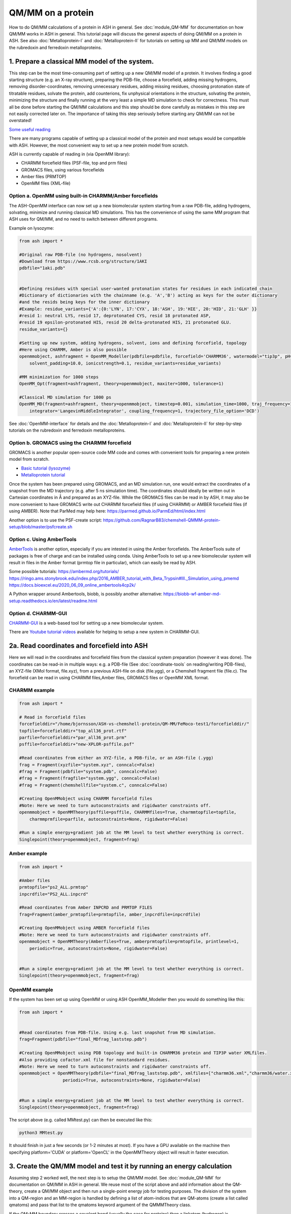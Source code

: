 QM/MM on a protein
======================================

How to do QM/MM calculations of a protein in ASH in general.
See :doc:`module_QM-MM` for documentation on how QM/MM works in ASH in general.
This tutorial page will discuss the general aspects of doing QM/MM on a protein in ASH.
See also  :doc:`Metalloprotein-I` and :doc:`Metalloprotein-II` for tutorials on setting up MM and QM/MM models on the rubredoxin and ferredoxin metalloproteins.

.. image:: figures/fefeh2ase-nosolv.png
   :align: right
   :width: 400

######################################################
**1. Prepare a classical MM model of the system.**
######################################################

This step can be the most time-consuming part of setting up a new QM/MM model of a protein.
It involves finding a good starting structure (e.g. an X-ray structure), preparing the PDB-file, choose a forcefield,
adding missing hydrogens, removing disorder-coordinates, removing unnecessary residues, adding missing residues,
choosing protonation state of titratable residues, solvate the protein, add counterions, fix unphysical orientations in the structure, solvating the protein,
minimizing the structure and finally running at the very least a simple MD simulation to check for correctness.
This must all be done before starting the QM/MM calculations and this step should be done carefully as mistakes in this step are not easily corrected later on.
The importance of taking this step seriously before starting any QM/MM can not be overstated!


`Some useful reading <https://www.mdy.univie.ac.at/people/boresch/sommerschule2019.pdf>`_


There are many programs capable of setting up a classical model of the protein and most setups would be compatible with ASH.
However, the most convenient way to set up a new protein model from scratch.

ASH is currently capable of reading in (via OpenMM library):

.. image:: figures/fefeh2ase-solv.png
   :align: right
   :width: 300

- CHARMM forcefield files (PSF-file, top and prm files)
- GROMACS files, using various forcefields
- Amber files (PRMTOP)
- OpenMM files (XML-file)

--------------------------------------------------------------
Option a. OpenMM using built-in CHARMM/Amber forcefields
--------------------------------------------------------------


The ASH-OpenMM interface can now set up a new biomolecular system starting from a raw PDB-file, adding hydrogens, solvating, minimize and running classical MD simulations.
This has the convenience of using the same MM program that ASH uses for QM/MM, and no need to switch between different programs.

Example on lysozyme:

.. code-block:: python

    from ash import *

    #Original raw PDB-file (no hydrogens, nosolvent)
    #Download from https://www.rcsb.org/structure/1AKI
    pdbfile="1aki.pdb"


    #Defining residues with special user-wanted protonation states for residues in each indicated chain
    #Dictionary of dictionaries with the chainname (e.g. 'A','B') acting as keys for the outer dictionary
    #and the resids being keys for the inner dictionary
    #Example: residue_variants={'A':{0:'LYN', 17:'CYX', 18:'ASH', 19:'HIE', 20:'HID', 21:'GLH' }}
    #resid 1: neutral LYS, resid 17, deprotonated CYS, resid 18 protonated ASP, 
    #resid 19 epsilon-protonated HIS, resid 20 delta-protonated HIS, 21 protonated GLU.
    residue_variants={}

    #Setting up new system, adding hydrogens, solvent, ions and defining forcefield, topology
    #Here using CHARMM, Amber is also possible
    openmmobject, ashfragment = OpenMM_Modeller(pdbfile=pdbfile, forcefield='CHARMM36', watermodel="tip3p", pH=7.0, 
        solvent_padding=10.0, ionicstrength=0.1, residue_variants=residue_variants)

    #MM minimization for 1000 steps
    OpenMM_Opt(fragment=ashfragment, theory=openmmobject, maxiter=1000, tolerance=1)

    #Classical MD simulation for 1000 ps
    OpenMM_MD(fragment=ashfragment, theory=openmmobject, timestep=0.001, simulation_time=1000, traj_frequency=1000, temperature=300,
        integrator='LangevinMiddleIntegrator', coupling_frequency=1, trajectory_file_option='DCD')

See :doc:`OpenMM-interface` for details and the :doc:`Metalloprotein-I` and :doc:`Metalloprotein-II` for step-by-step tutorials on the rubredoxin and ferredoxin metalloproteins.

--------------------------------------------------
Option b. GROMACS using the CHARMM forcefield
--------------------------------------------------

GROMACS is another popular open-source code MM code and comes with convenient tools for preparing a new protein model from scratch.

- `Basic tutorial (lysozyme) <http://www.mdtutorials.com/gmx/lysozyme/index.html>`_

- `Metalloprotein tutorial <https://sites.google.com/site/ragnarbjornsson/mm-and-qm-mm-setup>`_

Once the system has been prepared using GROMACS, and an MD simulation run, one would extract the coordinates of a snapshot from the MD trajectory (e.g. after 5 ns simulation time). 
The coordinates should ideally be written out in Cartesian coordinates in Å and prepared as an XYZ-file. While the GROMACS files can be read in by ASH, it may also be more convenient
to have GROMACS write out CHARMM forcefield files (if using CHARMM) or AMBER forcefield files (if using AMBER).
Note that ParMed may help here: https://parmed.github.io/ParmEd/html/index.html

Another option is to use the PSF-create script: 
https://github.com/RagnarB83/chemshell-QMMM-protein-setup/blob/master/psfcreate.sh

--------------------------------------------------------------
Option c. Using AmberTools
--------------------------------------------------------------

`AmberTools <https://ambermd.org/AmberTools.php>`_ is another option, especially if you are intested in using the Amber forcefields.
The AmberTools suite of packages is free of charge and can be installed using conda.
Using AmberTools to set up a new biomolecular system will result in files in the Amber format (prmtop file in particular), which can easily be read by ASH.

Some possible tutorials:
https://ambermd.org/tutorials/
https://ringo.ams.stonybrook.edu/index.php/2016_AMBER_tutorial_with_Beta_Trypsin#III._Simulation_using_pmemd
https://docs.bioexcel.eu/2020_06_09_online_ambertools4cp2k/

A Python wrapper around Ambertools, biobb, is possibly another alternative:
https://biobb-wf-amber-md-setup.readthedocs.io/en/latest/readme.html

--------------------------------------------------------------
Option d. CHARMM-GUI
--------------------------------------------------------------

`CHARMM-GUI <http://www.charmm-gui.org/?doc=input/guide>`_ is a web-based tool for setting up a new biomolecular system.

There are `Youtube tutorial videos <https://www.youtube.com/channel/UCtHN7aNAjDet_JKWPxSioLQ/videos?view=0&sort=dd&shelf_id=0>`_ available for helping to setup a new system in CHARMM-GUI.


######################################################
**2a. Read coordinates and forcefield into ASH**
######################################################

Here we will read in the coordinates and forcefield files from the classical system preparation (however it was done).
The coordinates can be read-in in multiple ways: e.g. a PDB-file (See :doc:`coordinate-tools` on reading/writing PDB-files), an XYZ-file (XMol format, file.xyz), from a previous ASH-file on disk (file.ygg), or  a Chemshell fragment file (file.c).
The forcefield can be read in using CHARMM files,Amber files, GROMACS files or OpenMM XML format.


--------------------------------------
CHARMM example
--------------------------------------

.. code-block:: python

    from ash import *

    # Read in forcefield files
    forcefielddir="/home/bjornsson/ASH-vs-chemshell-protein/QM-MM/FeMoco-test1/forcefielddir/"
    topfile=forcefielddir+"top_all36_prot.rtf"
    parfile=forcefielddir+"par_all36_prot.prm"
    psffile=forcefielddir+"new-XPLOR-psffile.psf"

    #Read coordinates from either an XYZ-file, a PDB-file, or an ASH-file (.ygg)
    frag = Fragment(xyzfile="system.xyz", conncalc=False)
    #frag = Fragment(pdbfile="system.pdb", conncalc=False)
    #frag = Fragment(fragfile="system.ygg", conncalc=False)
    #frag = Fragment(chemshellfile="system.c", conncalc=False)

    #Creating OpenMMobject using CHARMM forcefield files
    #Note: Here we need to turn autoconstraints and rigidwater constraints off.
    openmmobject = OpenMMTheory(psffile=psffile, CHARMMfiles=True, charmmtopfile=topfile,
        charmmprmfile=parfile, autoconstraints=None, rigidwater=False)

    #Run a simple energy+gradient job at the MM level to test whether everything is correct.
    Singlepoint(theory=openmmobject, fragment=frag)


--------------------------------------
Amber example
--------------------------------------

.. code-block:: python

    from ash import *

    #Amber files
    prmtopfile="ps2_ALL.prmtop"
    inpcrdfile="PS2_ALL.inpcrd"

    #Read coordinates from Amber INPCRD and PRMTOP FILES
    frag=Fragment(amber_prmtopfile=prmtopfile, amber_inpcrdfile=inpcrdfile)

    #Creating OpenMMobject using AMBER forcefield files
    #Note: Here we need to turn autoconstraints and rigidwater constraints off.
    openmmobject = OpenMMTheory(Amberfiles=True, amberprmtopfile=prmtopfile, printlevel=1, 
        periodic=True, autoconstraints=None, rigidwater=False)


    #Run a simple energy+gradient job at the MM level to test whether everything is correct.
    Singlepoint(theory=openmmobject, fragment=frag)


--------------------------------------
OpenMM example
--------------------------------------

If the system has been set up using OpenMM or using ASH OpenMM_Modeller then you would do something like this:

.. code-block:: python

    from ash import *


    #Read coordinates from PDB-file. Using e.g. last snapshot from MD simulation.
    frag=Fragment(pdbfile="final_MDfrag_laststep.pdb")

    #Creating OpenMMobject using PDB topology and built-in CHARMM36 protein and TIP3P water XMLfiles. 
    #Also providing cofactor.xml file for nonstandard residues.
    #Note: Here we need to turn autoconstraints and rigidwater constraints off.
    openmmobject = OpenMMTheory(pdbfile="final_MDfrag_laststep.pdb", xmlfiles=["charmm36.xml","charmm36/water.xml","cofactor.xml"],
                     periodic=True, autoconstraints=None, rigidwater=False)


    #Run a simple energy+gradient job at the MM level to test whether everything is correct.
    Singlepoint(theory=openmmobject, fragment=frag)



The script above (e.g. called MMtest.py) can then be executed like this:

.. code-block:: shell

    python3 MMtest.py

It should finish in just a few seconds (or 1-2 minutes at most). If you have a GPU available on the machine then specifying platform='CUDA' 
or platform='OpenCL' in the OpenMMTheory object will result in faster execution.

############################################################################
**3. Create the QM/MM model and test it by running an energy calculation**
############################################################################

Assuming step 2 worked well, the next step is to setup the QM/MM model.
See :doc:`module_QM-MM` for documentation on QM/MM in ASH in general.
We reuse most of the script above and add information about the QM-theory, create a QM/MM object and then
run a single-point energy job for testing purposes.
The division of the system into a QM-region and an MM-region is handled by defining a list of atom-indices that are
QM-atoms (create a list called qmatoms) and pass that list to the qmatoms keyword argument of the QMMMTheory class.

If the QM-MM boundary crosses a covalent bond (usually the case for proteins) then a linkatom (hydrogen) is
automatically created.
The linkatom coordinates are added to the QM-region coordinates when passed to the QM program.

Making a good QM/MM boundary is vital when doing QM/MM. 
See :doc:`QM-MM-boundary_tutorial` for more information on how to define a good QM/MM boundary.


Note: Example below uses CHARMM. To use Amber or OpenMM files, modify the creation of the OpenMMTheory object like before.

--------------------------------------
CHARMM example
--------------------------------------

.. code-block:: python

    from ash import *

    # Read in forcefield files
    forcefielddir="/home/bjornsson/ASH-vs-chemshell-protein/QM-MM/FeMoco-test1/forcefielddir/"
    topfile=forcefielddir+"top_all36_prot.rtf"
    parfile=forcefielddir+"par_all36_prot.prm"
    psffile=forcefielddir+"new-XPLOR-psffile.psf"

    #Read coordinates from either an XYZ-file, a PDB-file, or an ASH-file (.ygg)
    frag = Fragment(xyzfile="system.xyz", conncalc=False)

    #Creating OpenMMobject using CHARMM forcefield files
    #Note: Here we need to turn autoconstraints and rigidwater constraints off.
    openmmobject = OpenMMTheory(psffile=psffile, CHARMMfiles=True, charmmtopfile=topfile,
        charmmprmfile=parfile, autoconstraints=None, rigidwater=False)

    #Forcefield files
    forcefielddir="/home/bjornsson/ASH-vs-chemshell-protein/QM-MM/FeMoco-test1/forcefielddir/"
    topfile=forcefielddir+"top_all36_prot.rtf"
    parfile=forcefielddir+"par_all36_prot.prm"
    psffile=forcefielddir+"new-XPLOR-psffile.psf"

    #Define QM region
    #IMPORTANT: Atom indices start at 0 in ASH.
    # Define either as lists in script:
    #qmatoms = [0, 5, 6, 7, 8]
    #Or read in list from file called: qmatoms (atom indices separated by space)
    qmatomlist = read_intlist_from_file("qmatoms")

    #Define QM-theory. Here ORCA
    ORCAinpline="! TPSSh RIJCOSX  D3BJ SARC/J ZORA-def2-SVP ZORA tightscf slowconv"
    ORCAblocklines="""
    %maxcore 2000
    %scf
    MaxIter 500
    end
    """

    #QM-region: Charge and multiplicity
    charge=-5
    mult=4

    #Create ORCA QM object
    orcaobject = ORCATheory(orcasimpleinput=ORCAinpline,
                            orcablocks=ORCAblocklines, numcores=8)

    # Create QM/MM OBJECT
    qmmmobject = QMMMTheory(qm_theory=orcaobject, mm_theory=openmmobject,
        fragment=frag, embedding="Elstat", qmatoms=qmatomlist, printlevel=2)

    # Single-point job to test QM/MM setup
    Singlepoint(theory=qmmmobject, fragment=frag, charge=charge,mult=mult)

The script above (e.g. called QM_MMtest.py) can be run like this:

.. code-block:: shell

    python3 QM_MMtest.py

It will run both the MM part and the QMpart using the chosen theory. Choose a small QM-region for testing purposes if
run directly in the shell.

######################################################
**4. Run a QM/MM geometry optimization**
######################################################

Assuming the QM/MM single-point energy test went well, then everything should be ready for running a QM/MM geometry
optimization. A geometry optimization is the most common job to run for QM/MM modelling of proteins. Note that typically we only optimize a small part of the system in QM/MM (this active region is commonly ~1000 atoms). 
The list of active atoms is defined similarly to the qmatoms list (see above) but as the actatoms list is typically long it is usually more convenient to create this list via a script (e.g. actregiondefine.py).

See :doc:`Geometry-optimization` for more information on the geometry optimizer.

*actregiondefine.py:*

.. code-block:: python

    from ash import *

    #Forcefield files:
    forcefielddir="/home/bjornsson/path-to-forcefield"
    topfile=forcefielddir+"/top_all36_prot.rtf"
    parfile=forcefielddir+"/par_all36_prot.prm"
    psffile=forcefielddir+"/newxplor.psf"

    #Fragment file
    frag = Fragment(pdbfile="protein.pdb")

    #Creating OpenMMobject
    #Note: Here we need to turn autoconstraints and rigidwater constraints off.
    openmmobject = OpenMMTheory(psffile=psffile, CHARMMfiles=True, 
        charmmtopfile=topfile, charmmprmfile=parfile, autoconstraints=None, rigidwater=False)


    #Define active region based on radius (in Å) around origin-atom (atomindex).
    #Whole residues will be included in selection. Note: ASH counts from 0.
    actatoms = actregiondefine(mmtheory=openmmobject, fragment=frag, radius=11, originatom=25107)


.. warning:: While tempting to use the actregiondefine function within your regular ASH QM/MM geometry optimization job, this is typically not a good idea as the active region is then redefined in each job. It's possible that the active region might slightly change in subsequent jobs due to e.g. water molecules being in or out out of the sphere-radius when the function is run. This results in an inconsistent energy surface. Instead: run the actregiondefine.py script only once to define the active-atoms list and use for all subsequent jobs.


Once the QM-region and Active Region has been defined one can then run a geometry optimization of the full system where
only the active region is allowed to move. Instead of calling the Singlepoint function, one would call the
Optimizer like below:

.. code-block:: python

    #Read in the active atoms list from file
    actatomslist = read_intlist_from_file("active_atoms")


    #Run QM/MM geometry optimization using geomeTRIC optimizer and HDLC coordinates
    #Only active-region passed to optimizer
    Optimizer(theory=qmmmobject, fragment=frag, ActiveRegion=True, actatoms=actatomslist, maxiter=500, coordsystem='hdlc')



If the optimization finishes successfully, the optimized coordinates will be written to disk as both XYZ-file, ASH fragfile etc. An optimization trajectory of both the full system and the frozen system.

.. seealso:: it's possible to add a command at the end where a PDB-file is written out (See :doc:`coordinate-tools` on reading/writing PDB-files) for visualization purposes: write_pdbfile(frag, outputname="OptimizedFragment.pdb",openmmobject=openmmobject)


For completeness, the inputfile for a QM/MM geometry optimization should look something like this:

.. code-block:: python

    from ash import *

    # Read in forcefield files
    forcefielddir="/home/bjornsson/ASH-vs-chemshell-protein/QM-MM/FeMoco-test1/forcefielddir/"
    topfile=forcefielddir+"top_all36_prot.rtf"
    parfile=forcefielddir+"par_all36_prot.prm"
    psffile=forcefielddir+"new-XPLOR-psffile.psf"

    #Read coordinates from either an XYZ-file, a PDB-file, or an ASH-file (.ygg)
    frag = Fragment(xyzfile="system.xyz", conncalc=False)

    #Creating OpenMMobject using CHARMM forcefield files
    #Note: Here we need to turn autoconstraints and rigidwater constraints off.
    openmmobject = OpenMMTheory(psffile=psffile, CHARMMfiles=True, charmmtopfile=topfile,
        charmmprmfile=parfile, autoconstraints=None, rigidwater=False)

    #Forcefield files
    forcefielddir="/home/bjornsson/ASH-vs-chemshell-protein/QM-MM/FeMoco-test1/forcefielddir/"
    topfile=forcefielddir+"top_all36_prot.rtf"
    parfile=forcefielddir+"par_all36_prot.prm"
    psffile=forcefielddir+"new-XPLOR-psffile.psf"

    #Define QM region
    #IMPORTANT: Atom indices start at 0 in ASH.
    # Define either as lists in script:
    #qmatoms = [0, 5, 6, 7, 8]
    #Or read in list from file called: qmatoms (atom indices separated by space)
    qmatomlist = read_intlist_from_file("qmatoms")

    #Define Active Region
    #Read in the active atoms list from file
    actatomslist = read_intlist_from_file("active_atoms")

    #Define QM-theory. Here ORCA
    ORCAinpline="! TPSSh RIJCOSX  D3BJ SARC/J ZORA-def2-SVP ZORA tightscf slowconv"
    ORCAblocklines="""
    %maxcore 2000
    %scf
    MaxIter 500
    end
    """

    #QM-region: Charge and multiplicity
    charge=-5
    mult=4

    #Create ORCA QM object
    orcaobject = ORCATheory(orcasimpleinput=ORCAinpline,
                            orcablocks=ORCAblocklines, numcores=8)

    # Create QM/MM OBJECT
    qmmmobject = QMMMTheory(qm_theory=orcaobject, mm_theory=openmmobject,
        fragment=frag, embedding="Elstat", qmatoms=qmatomlist, printlevel=2)

    #Run QM/MM geometry optimization using geomeTRIC optimizer and HDLC coordinates
    #Only active-region passed to optimizer
    geomeTRICOptimizer(theory=qmmmobject, fragment=frag, ActiveRegion=True, actatoms=actatomslist, maxiter=500, coordsystem='hdlc')

    #Write a PDB-file of the final coordinates.
    write_pdbfile(frag, outputname="OptimizedFragment.pdb",openmmobject=openmmobject, charge=charge,mult=mult)




######################################################
**5. Modifying the coordinates of the QM-region**
######################################################

To run a QM/MM optimization to find other minima, one would typically change the coordinates of the fragment file or XYZ-file outside
ASH (e.g. using a visualization program).

See :doc:`coordinate-tools` for information on using fragedit.py  and fragupdate.py


######################################################
**6. Adding/removing atoms of the system**
######################################################

If you need to add or remove atoms to your QM/MM system this is a bit more involved than modifying the coordinates. The reason is that both the coordinate and forcefield file needs to be updated and also: if you delete e.g. atom 4556 then all atom indices > 4556 change.

There are two options:

1. Go back to the original MM-system preparation and prepare a new MM model with the added/deleted atom(s). This is a safe option but inconvenient.

2. Modify the coordinate-file (XYZ-file, YGG-file, PDB-file), the forcefield file (e.g. PSF-file, topology file) and update atom-indices-files (e.g. active_atoms and qmatoms files).

    a. CHARMM files:
        The PSF-file has to be regenerated and the topology and parameter-files may also need modifications/additions.
        PSFgen is the best option for creating a new PSF-file.

        **Delete atoms (CHARMM)**

        Both the coordinate-deletion and PSF-file update can be performed with an ASH script like this:

        .. code-block:: python

            from ash import *

            #Path to dir containing PSFgen executable
            psfgendir="/home/bjornsson/QM-MM-Chemshell-scripts"

            #CHARMM Forcefield files
            topfile="top_all36_prot.rtf"
            psffile="newxplor.psf"

            #Reading coordinates into a fragment
            fragfile=Fragment(fragfile="Fragment-currentgeo.ygg")

            #What atoms to delete
            deletionlist=[18840]

            # Define qmatoms and actatoms lists
            qmatoms = read_intlist_from_file("qmatoms")
            actatoms = read_intlist_from_file("actatoms")

            #Delete atoms from system
            remove_atoms_from_system_CHARMM(atomindices=deletionlist, fragment=fragfile,psffile=psffile,topfile=topfile, psfgendir=psfgendir,
                                            qmatoms=qmatoms, actatoms=actatoms)

        The script will delete the selected atoms (here 18840; note: ASH counts from zero) and create new fragmentfiles: 
        newfragment.xyz and newfragment.ygg
        and create the new PSF file named: newsystem_XPLOR.psf  . Also created is a PDB-file: new-system.pdb

        Remember that when you delete atoms from a system atom indices will have changed.
        If you provide the qmatoms and actatoms list to the remove_atoms_from_system_CHARMM function as above then the lists will be update.
        Otherwise, remember to update the QM-region and Active-Region definitions yourself! 

        .. note:: If you are using 1-based atom indexing to manage your qmatoms and actatoms files, there is an option: offset_atom_indices=1, to remove_atoms_from_system_CHARMM  that will preserve the 1-based indexing.

        **Add atoms to system (CHARMM)**
                
        Both the coordinates and the PSF-file needs to be updated. 
        This can be performed with an ASH script like this:

        .. code-block:: python

            from ash import *

            #Path to dir containing PSFgen executable
            psfgendir="/home/bjornsson/QM-MM-Chemshell-scripts"

            #CHARMM Forcefield files
            topfile="top_all36_prot.rtf"
            psffile="newxplor.psf"

            #Reading coordinates into a fragment
            fragfile=Fragment(fragfile="Fragment-currentgeo.ygg")

            # Define qmatoms and actatoms lists
            qmatoms = read_intlist_from_file("qmatoms")
            actatoms = read_intlist_from_file("actatoms")

            #Defining the added coordinates as a string
            addition_string="""
            C        1.558526678      0.000000000     -0.800136464
            O        2.110366050     -0.126832008      0.222773815
            O        1.006687306      0.126832008     -1.823046743
            """
            #Name of resgroup to be added (this needs to be present in topfile!)
            resgroup='CO2'
            #Adding atoms
            add_atoms_to_system_CHARMM(fragment=fragfile, added_atoms_coordstring=addition_string, resgroup=resgroup, 
                                psffile=psffile, topfile=topfile, psfgendir=psfgendir, qmatoms=qmatoms, actatoms=actatoms)

        The script will add the selected atom coordinates to the fragment (at the end) and create new fragmentfiles: 
        newfragment.xyz and newfragment.ygg
        and add the chosen resgroup to a PSF file named: newsystem_XPLOR.psf  . 
        Also created is a PDB-file: new-system.pdb

        Remember to add the new atom indices to QM-region and Active-Region definitions or provide the qmatoms and actatoms lists to the function!

        .. note:: If you are using 1-based atom indexing to manage your qmatoms and actatoms files, there is an option: offset_atom_indices=1, to add_atoms_to_system_CHARMM  that will preserve the 1-based indexing.

######################################################
**7. Other QM/MM jobtypes**
######################################################

One can also run a numerical frequency job using the same QM/MM ASH object:

.. code-block:: python

    #Numerical Frequencies. npoint=2 (two-point numerical differentiation). runmode='serial' means that each
    #displacement (Energy+Gradient job on each geometry) is run sequentially. runmode='parallel' currently not possible
    #for QM/MM jobs.
    freqresult = NumFreq(fragment=frag, theory=qmmmobject, npoint=2, runmode='serial')


Or a nudged-elastic band job in order to find a minimum energy path and saddlepoint

.. code-block:: python

    fragA = Fragment(xyzfile="minA.xyz", conncalc=False)
    fragB = Fragment(xyzfile="minB.xyz", conncalc=False)
    #NEB-CI job. Final saddlepoint structure stored in new object "Saddlepoint"
    Saddlepoint = interface_knarr.NEB(reactant=fragA, product=fragB, theory=qmmmobject, images=10, CI=True,
        ActiveRegion=True, actatoms=qmatomslist, idpp_maxiter=800)
    Saddlepoint.print_system(filename='saddlepoint.ygg')


####################################################################
**8. EXAMPLE: Protein-setup, Opt, MD, QM/MM all in one script**
####################################################################

The power of ASH, together with the flexible OpenMM library, is that in principle one could write a single script that performs an elaborate workflow that sets up a new protein from a crystal structure, solvates, minimizes, runs MD, before switching to a QM/MM geometry optimization.
The example below (can also be found in examples directory)  shows how this can be performed for a simple protein, lysozyme. This is of course an idealistic scenario and for a real system there will be problems
to deal with and usually it will simply make more sense to split up the system-setup, classical MM MD and QM/MM optimizations into different scripts.

.. code-block:: python

    from ash import *

    #Cores to use for OpenMM and QM/MM
    numcores=4

    #Original raw PDB-file (no hydrogens, nosolvent). Lysozyme example
    pdbfile="1aki.pdb"


    #Setting up new system, adding hydrogens, solvent, ions and defining forcefield, topology
    openmmobject, ashfragment = OpenMM_Modeller(pdbfile=pdbfile, forcefield='CHARMM36', watermodel="tip3p", pH=7.0,
        solvent_padding=10.0, ionicstrength=0.1, platform='OpenCL')

    #Alternatively: openmmobject can be recreated like this:
    #openmmobject = OpenMMTheory(xmlfiles=[charmm36.xml, charmm36/water.xml], pdbfile="finalsystem.pdb", periodic=True)

    #MM minimization for 100 steps
    OpenMM_Opt(fragment=ashfragment, theory=openmmobject, maxiter=100, tolerance=1)

    #Classical MD simulation for 10 ps
    #OpenMM_MD(fragment=ashfragment, theory=openmmobject, timestep=0.001, simulation_time=10, traj_frequency=100, temperature=300,
    #    integrator='LangevinMiddleIntegrator', coupling_frequency=1, trajectory_file_option='DCD')

    #Setting up QM/MM model with QM-region: side-chain of ASP66
    qmatomlist = [1013,1014,1015,1016,1017,1018]

    #Define QM-theory. Here ORCA and r2SCAN-3c
    ORCAinpline="! r2SCAN-3c tightscf"
    ORCAblocklines="""
    %maxcore 2000
    %scf
    MaxIter 500
    end
    """
    orcaobject = ORCATheory(orcasimpleinput=ORCAinpline,
                            orcablocks=ORCAblocklines, numcores=1)

    #OpenMMTheory needs to be redefined with constraints disabled for QM/MM
    openmmobject = OpenMMTheory(xmlfiles=["charmm36.xml", "charmm36/water.xml"], pdbfile="finalsystem.pdb", periodic=True,
        autoconstraints=None, rigidwater=False)

    # Create QM/MM OBJECT
    qmmmobject = QMMMTheory(qm_theory=orcaobject, mm_theory=openmmobject,
        fragment=ashfragment, embedding="Elstat", qmatoms=qmatomlist, printlevel=2)

    # QM/MM geometry optimization
    geomeTRICOptimizer(theory=qmmmobject, fragment=ashfragment, ActiveRegion=True, actatoms=qmatomlist, maxiter=500, charge=-1,mult=1)





